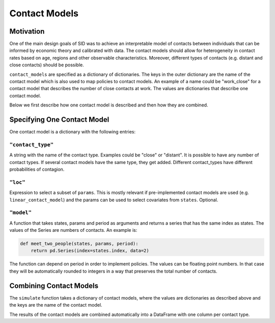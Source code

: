 .. _contact_models:

================
Contact Models
================

Motivation
----------

One of the main design goals of SID was to achieve an interpretable model of contacts
between individuals that can be informed by economic theory and calibrated with data.
The contact models should allow for heterogeneity in contact rates based on age, regions
and other observable characteristics. Moreover, different types of contacts (e.g.
distant and close contacts) should be possible.

``contact_models`` are specified as a dictionary of dictionaries. The keys in the outer
dictionary are the name of the contact model which is also used to map policies to
contact models. An example of a name could be "work_close" for a contact model that
describes the number of close contacts at work. The values are dictionaries that
describe one contact model.

Below we first describe how one contact model is described and then how they are
combined.


Specifying One Contact Model
----------------------------

One contact model is a dictionary with the following entries:

``"contact_type"``
^^^^^^^^^^^^^^^^^^

A string with the name of the contact type. Examples could be "close" or "distant". It
is possible to have any number of contact types. If several contact models have the same
type, they get added. Different contact_types have different probabilities of contagion.


``"loc"``
^^^^^^^^^

Expression to select a subset of ``params``. This is mostly relevant if pre-implemented
contact models are used (e.g. ``linear_contact_model``) and the params can be used to
select covariates from ``states``. Optional.

``"model"``
^^^^^^^^^^^

A function that takes states, params and period as arguments and returns a series that
has the same index as states. The values of the Series are numbers of contacts.
An example is:

.. code-block:: python

    def meet_two_people(states, params, period):
        return pd.Series(index=states.index, data=2)

The function can depend on period in order to implement policies. The values can be
floating point numbers. In that case they will be automatically rounded to integers in
a way that preserves the total number of contacts.


Combining Contact Models
------------------------

The ``simulate`` function takes a dictionary of contact models, where the values are
dictionaries as described above and the keys are the name of the contact model.

The results of the contact models are combined automatically into a DataFrame with one
column per contact type.
